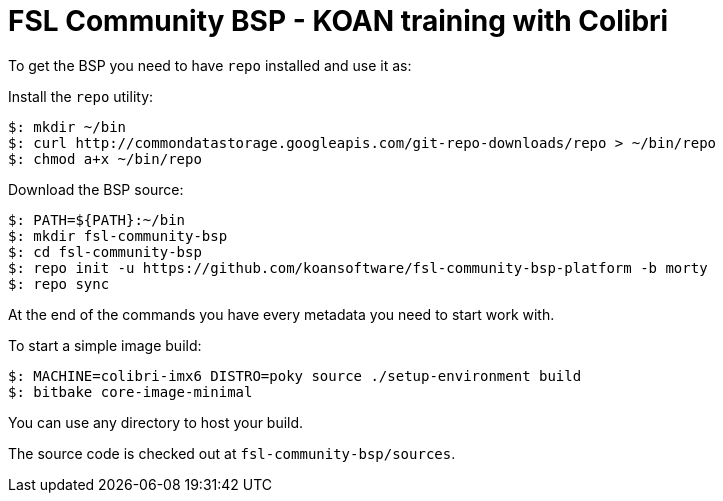 = FSL Community BSP - KOAN training with Colibri

To get the BSP you need to have `repo` installed and use it as:

Install the `repo` utility:

[source,console]
$: mkdir ~/bin
$: curl http://commondatastorage.googleapis.com/git-repo-downloads/repo > ~/bin/repo
$: chmod a+x ~/bin/repo

Download the BSP source:

[source,console]
$: PATH=${PATH}:~/bin
$: mkdir fsl-community-bsp
$: cd fsl-community-bsp
$: repo init -u https://github.com/koansoftware/fsl-community-bsp-platform -b morty
$: repo sync

At the end of the commands you have every metadata you need to start work with.

To start a simple image build:

[source,console]
$: MACHINE=colibri-imx6 DISTRO=poky source ./setup-environment build
$: bitbake core-image-minimal

You can use any directory to host your build.

The source code is checked out at `fsl-community-bsp/sources`.
